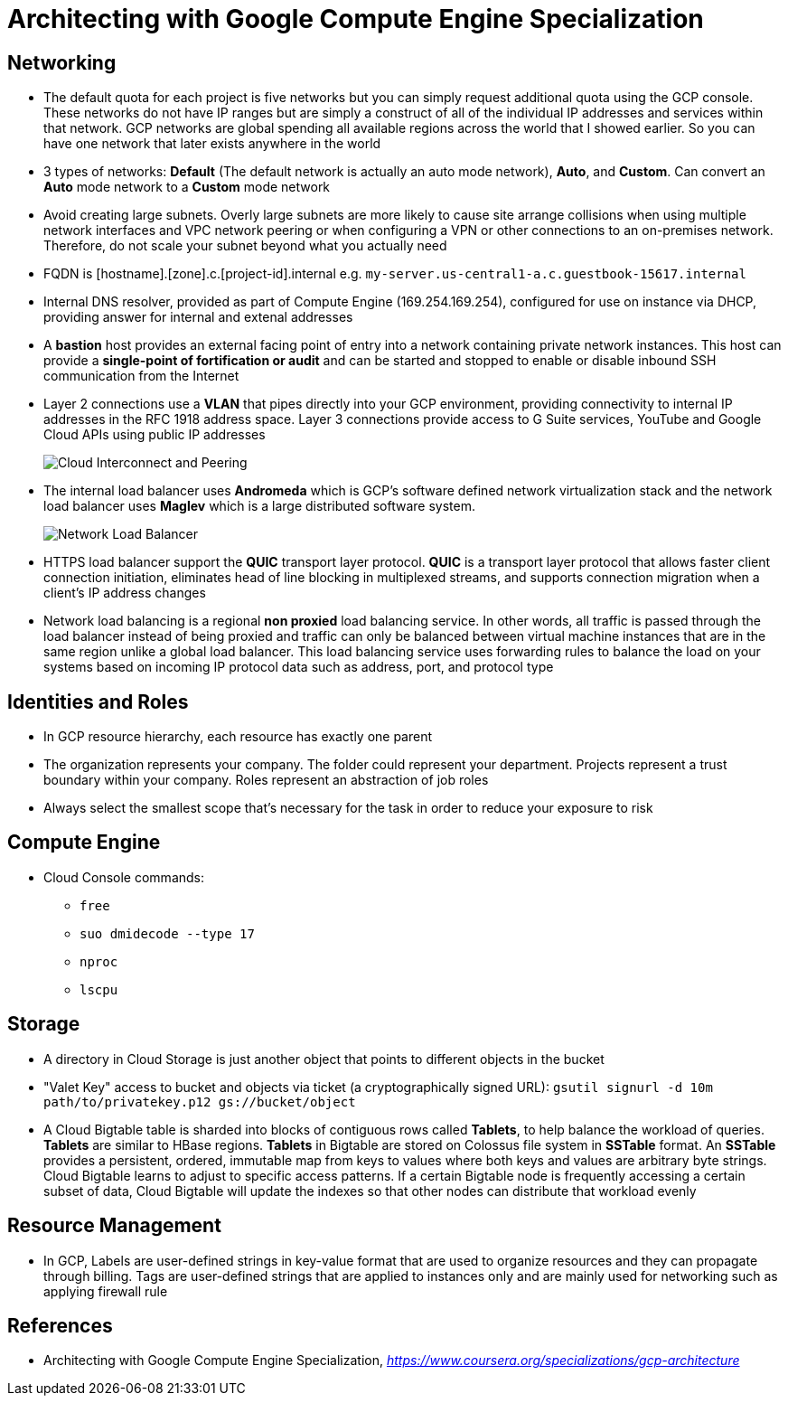 Architecting with Google Compute Engine Specialization
======================================================

Networking
----------

- The default quota for each project is five networks but you can simply request additional quota using the GCP console. These networks do not have IP ranges but are simply a construct of all of the individual IP addresses and services within that network. GCP networks are global spending all available regions across the world that I showed earlier. So you can have one network that later exists anywhere in the world
- 3 types of networks: **Default** (The default network is actually an auto mode network), **Auto**, and **Custom**. Can convert an **Auto** mode network to a **Custom** mode network
- Avoid creating large subnets. Overly large subnets are more likely to cause site arrange collisions when using multiple network interfaces and VPC network peering or when configuring a VPN or other connections to an on-premises network. Therefore, do not scale your subnet beyond what you actually need
- FQDN is [hostname].[zone].c.[project-id].internal e.g. `my-server.us-central1-a.c.guestbook-15617.internal`
- Internal DNS resolver, provided as part of Compute Engine (169.254.169.254), configured for use on instance via DHCP, providing answer for internal and extenal addresses
- A **bastion** host provides an external facing point of entry into a network containing private network instances. This host can provide a **single-point of fortification or audit** and can be started and stopped to enable or disable inbound SSH communication from the Internet
- Layer 2 connections use a **VLAN** that pipes directly into your GCP environment, providing connectivity to internal IP addresses in the RFC 1918 address space. Layer 3 connections provide access to G Suite services, YouTube and Google Cloud APIs using public IP addresses
+
image::Architecting with Google Compute Engine - Cloud Interconnect and Peering.png[Cloud Interconnect and Peering]
+
- The internal load balancer uses **Andromeda** which is GCP's software defined network virtualization stack and the network load balancer uses **Maglev** which is a large distributed software system.
+
image::Architecting with Google Compute Engine - Network Load Balancer.png[Network Load Balancer]
+
- HTTPS load balancer support the **QUIC** transport layer protocol. **QUIC** is a transport layer protocol that allows faster client connection initiation, eliminates head of line blocking in multiplexed streams, and supports connection migration when a client's IP address changes
- Network load balancing is a regional **non proxied** load balancing service. In other words, all traffic is passed through the load balancer instead of being proxied and traffic can only be balanced between virtual machine instances that are in the same region unlike a global load balancer. This load balancing service uses forwarding rules to balance the load on your systems based on incoming IP protocol data such as address, port, and protocol type

Identities and Roles
--------------------

- In GCP resource hierarchy, each resource has exactly one parent
- The organization represents your company. The folder could represent your department. Projects represent a trust boundary within your company. Roles represent an abstraction of job roles
- Always select the smallest scope that's necessary for the task in order to reduce your exposure to risk

Compute Engine
--------------

- Cloud Console commands:
** `free`
** `suo dmidecode --type 17`
** `nproc`
** `lscpu`

Storage
-------

- A directory in Cloud Storage is just another object that points to different objects in the bucket
- "Valet Key" access to bucket and objects via ticket (a cryptographically signed URL): `gsutil signurl -d 10m path/to/privatekey.p12 gs://bucket/object`
- A Cloud Bigtable table is sharded into blocks of contiguous rows called **Tablets**, to help balance the workload of queries. **Tablets** are similar to HBase regions. **Tablets** in Bigtable are stored on Colossus file system in **SSTable** format. An **SSTable** provides a persistent, ordered, immutable map from keys to values where both keys and values are arbitrary byte strings. Cloud Bigtable learns to adjust to specific access patterns. If a certain Bigtable node is frequently accessing a certain subset of data, Cloud Bigtable will update the indexes so that other nodes can distribute that workload evenly

Resource Management
-------------------

- In GCP, Labels are user-defined strings in key-value format that are used to organize resources and they can propagate through billing. Tags are user-defined strings that are applied to instances only and are mainly used for networking such as applying firewall rule


References
----------

- Architecting with Google Compute Engine Specialization, _https://www.coursera.org/specializations/gcp-architecture_

